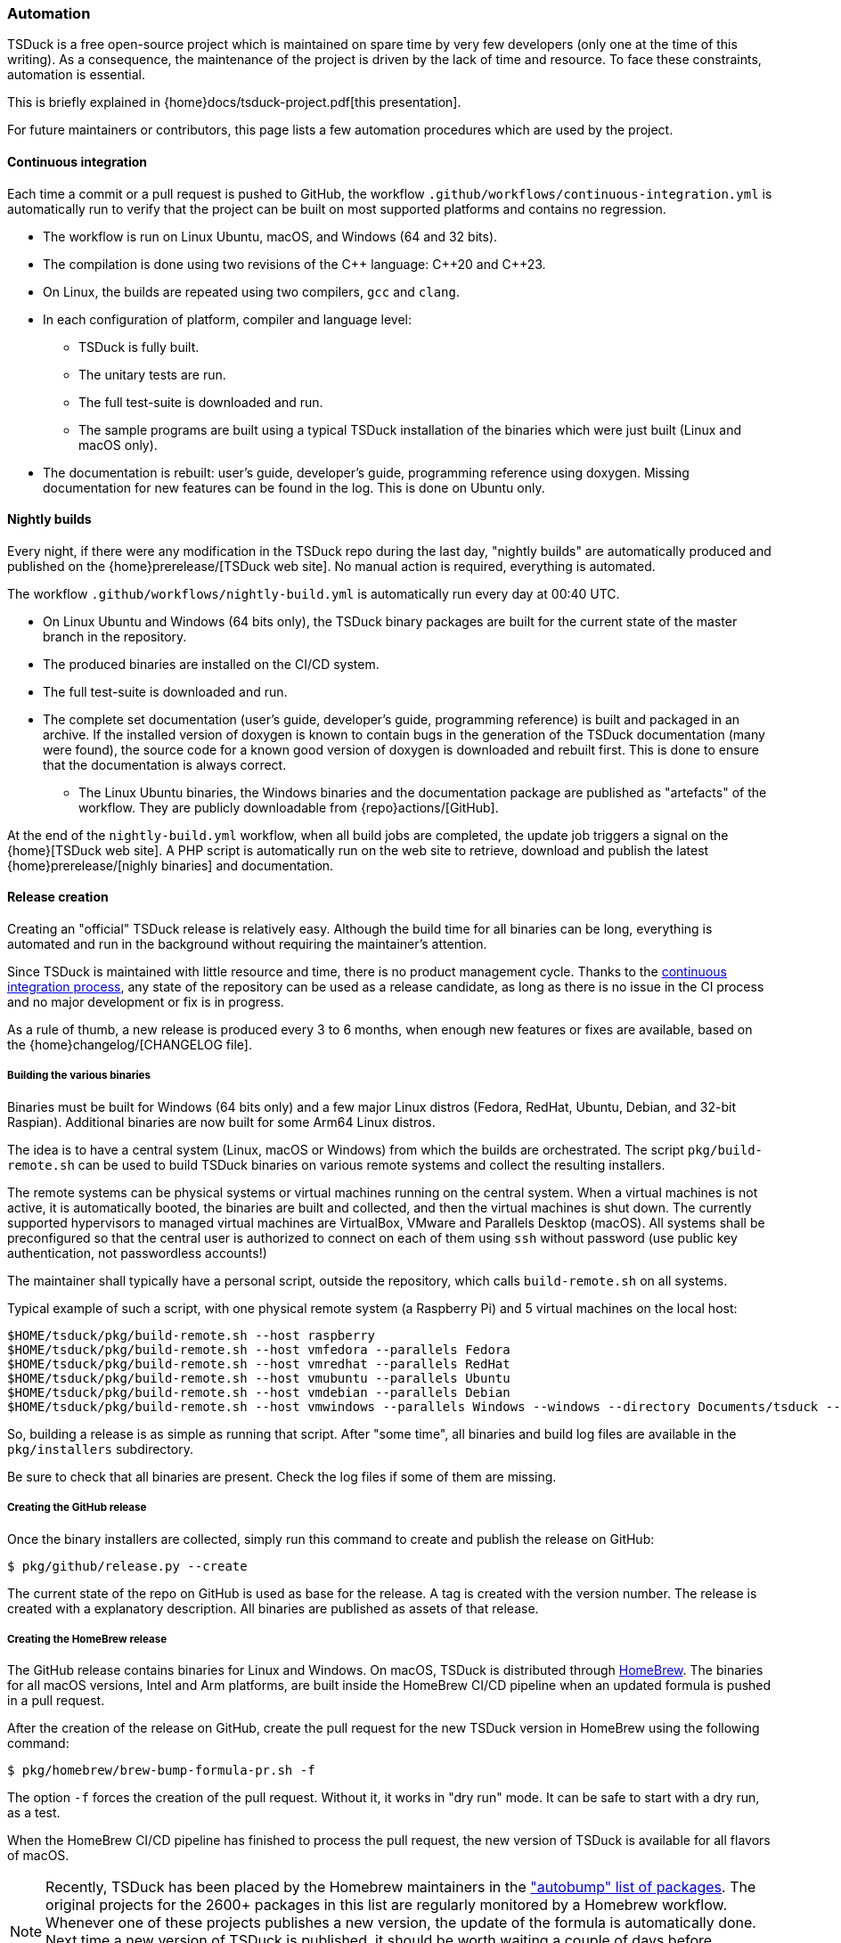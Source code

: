 //----------------------------------------------------------------------------
//
// TSDuck - The MPEG Transport Stream Toolkit
// Copyright (c) 2005-2025, Thierry Lelegard
// BSD-2-Clause license, see LICENSE.txt file or https://tsduck.io/license
//
//----------------------------------------------------------------------------

[#automation]
=== Automation

TSDuck is a free open-source project which is maintained on spare time by very few developers
(only one at the time of this writing).
As a consequence, the maintenance of the project is driven by the lack of time and resource.
To face these constraints, automation is essential.

This is briefly explained in {home}docs/tsduck-project.pdf[this presentation].

For future maintainers or contributors, this page lists a few automation procedures which are used by the project.

[#auto_ci]
==== Continuous integration

Each time a commit or a pull request is pushed to GitHub, the workflow
`.github/workflows/continuous-integration.yml` is automatically run to verify
that the project can be built on most supported platforms and contains no regression.

* The workflow is run on Linux Ubuntu, macOS, and Windows (64 and 32 bits).
* The compilation is done using two revisions of the {cpp} language: {cpp}20 and {cpp}23.
* On Linux, the builds are repeated using two compilers, `gcc` and `clang`.
* In each configuration of platform, compiler and language level:
** TSDuck is fully built.
** The unitary tests are run.
** The full test-suite is downloaded and run.
** The sample programs are built using a typical TSDuck installation of the binaries which were just built (Linux and macOS only).
* The documentation is rebuilt: user's guide, developer's guide, programming reference using doxygen.
  Missing documentation for new features can be found in the log. This is done on Ubuntu only.

[#auto_nightly]
==== Nightly builds

Every night, if there were any modification in the TSDuck repo during the last day,
"nightly builds" are automatically produced and published on the {home}prerelease/[TSDuck web site].
No manual action is required, everything is automated.

The workflow `.github/workflows/nightly-build.yml` is automatically run every day at 00:40 UTC.

* On Linux Ubuntu and Windows (64 bits only), the TSDuck binary packages are built
  for the current state of the master branch in the repository.
* The produced binaries are installed on the CI/CD system.
* The full test-suite is downloaded and run.
* The complete set documentation (user's guide, developer's guide, programming reference)
  is built and packaged in an archive. If the installed version of doxygen is known
  to contain bugs in the generation of the TSDuck documentation (many were found),
  the source code for a known good version of doxygen is downloaded and rebuilt first.
  This is done to ensure that the documentation is always correct.
- The Linux Ubuntu binaries, the Windows binaries and the documentation package are
  published as "artefacts" of the workflow. They are publicly downloadable from
  {repo}actions/[GitHub].

At the end of the `nightly-build.yml` workflow, when all build jobs are completed,
the update job triggers a signal on the {home}[TSDuck web site].
A PHP script is automatically run on the web site to retrieve, download and publish the
latest {home}prerelease/[nighly binaries] and documentation.

[#auto_release]
==== Release creation

Creating an "official" TSDuck release is relatively easy.
Although the build time for all binaries can be long, everything is automated and
run in the background without requiring the maintainer's attention.

Since TSDuck is maintained with little resource and time, there is no product management cycle.
Thanks to the xref:auto_ci[continuous integration process],
any state of the repository can be used as a release candidate,
as long as there is no issue in the CI process and no major development or fix is in progress.

As a rule of thumb, a new release is produced every 3 to 6 months, when enough
new features or fixes are available, based on the
{home}changelog/[CHANGELOG file].

===== Building the various binaries

Binaries must be built for Windows (64 bits only) and a few major Linux distros
(Fedora, RedHat, Ubuntu, Debian, and 32-bit Raspian).
Additional binaries are now built for some Arm64 Linux distros.

The idea is to have a central system (Linux, macOS or Windows) from which the builds are orchestrated.
The script `pkg/build-remote.sh` can be used to build TSDuck binaries on various remote systems and
collect the resulting installers.

The remote systems can be physical systems or virtual machines running on the central system.
When a virtual machines is not active, it is automatically booted,
the binaries are built and collected, and then the virtual machines is shut down.
The currently supported hypervisors to managed virtual machines are VirtualBox, VMware and Parallels Desktop (macOS).
All systems shall be preconfigured so that the central user is authorized to connect on each of them using `ssh`
without password (use public key authentication, not passwordless accounts!)

The maintainer shall typically have a personal script, outside the repository,
which calls `build-remote.sh` on all systems.

Typical example of such a script, with one physical remote system (a Raspberry Pi)
and 5 virtual machines on the local host:

[source,shell]
----
$HOME/tsduck/pkg/build-remote.sh --host raspberry
$HOME/tsduck/pkg/build-remote.sh --host vmfedora --parallels Fedora
$HOME/tsduck/pkg/build-remote.sh --host vmredhat --parallels RedHat
$HOME/tsduck/pkg/build-remote.sh --host vmubuntu --parallels Ubuntu
$HOME/tsduck/pkg/build-remote.sh --host vmdebian --parallels Debian
$HOME/tsduck/pkg/build-remote.sh --host vmwindows --parallels Windows --windows --directory Documents/tsduck --timeout 20
----

So, building a release is as simple as running that script.
After "some time", all binaries and build log files are available in the `pkg/installers` subdirectory.

Be sure to check that all binaries are present.
Check the log files if some of them are missing.

===== Creating the GitHub release

Once the binary installers are collected, simply run this command to
create and publish the release on GitHub:

[source,shell]
----
$ pkg/github/release.py --create
----

The current state of the repo on GitHub is used as base for the release.
A tag is created with the version number.
The release is created with a explanatory description.
All binaries are published as assets of that release.

===== Creating the HomeBrew release

The GitHub release contains binaries for Linux and Windows.
On macOS, TSDuck is distributed through https://brew.sh/[HomeBrew].
The binaries for all macOS versions, Intel and Arm platforms, are built inside the HomeBrew CI/CD pipeline
when an updated formula is pushed in a pull request.

After the creation of the release on GitHub, create the pull request
for the new TSDuck version in HomeBrew using the following command:

[source,shell]
----
$ pkg/homebrew/brew-bump-formula-pr.sh -f
----

The option `-f` forces the creation of the pull request.
Without it, it works in "dry run" mode.
It can be safe to start with a dry run, as a test.

When the HomeBrew CI/CD pipeline has finished to process the pull request,
the new version of TSDuck is available for all flavors of macOS.

NOTE: Recently, TSDuck has been placed by the Homebrew maintainers in the
https://github.com/Homebrew/homebrew-core/blob/master/.github/autobump.txt["autobump" list of packages].
The original projects for the 2600+ packages in this list are regularly monitored by a Homebrew workflow.
Whenever one of these projects publishes a new version, the update of the formula is automatically done.
Next time a new version of TSDuck is published, it should be worth waiting a couple of days before
requesting an update using a pull request, to check if a similar pull request is automatically submitted
by the "autobump" workflow.

===== Updating the version number

Once a release is published, the minor version number of TSDuck `TS_VERSION_MINOR`
must be updated in the source file `src/libtscore/tsVersion.h`.

This is currently not automated and shall be manually updated before
the first commit following the publication of a new release.

[#auto_issues]
==== Cleanup of long-standing issues

The {repo}issues[issues area on GitHub] is used to report problems,
ask questions, and support any discussion about TSDuck.
When an issue is obviously completed, because a complete answer was provided or a fixed is pushed, the issue is closed.
Sometimes, a plausible response or fix is provided but some feedback is expected from the user to confirm this.
When a positive feedback is provided, the issue is closed.

However, some users never provide a feedback after their problem is solved.
In that case, the issue remains open forever.

To solve this, there is a label named "close pending".
When a plausible response, solution or fix is provided,
the maintainer of the project sets the "close pending" label on the issue.
It remains open.
However, if the issue is not updated in the next 150 days, it will be automatically closed.

This is achieved by the workflow `.github/workflows/cleanup-issues.yml`.
This workflow is scheduled every week on Sunday at 02:00 UTC.
It runs the Python script `pkg/github/close-pending.py`
which automatically closes all issues with label "close pending" and no update within the last 150 days.
